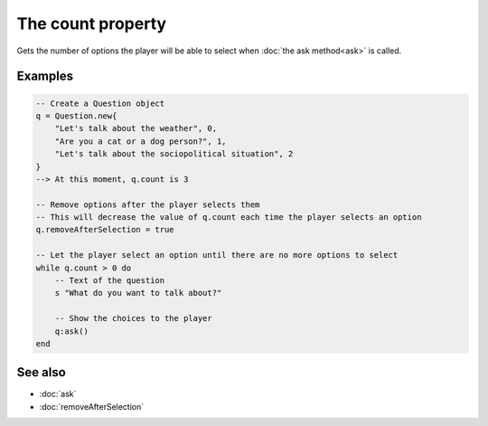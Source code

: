 The count property
=================================

Gets the number of options the player will be able to select when
:doc:`the ask method<ask>` is called.


Examples
^^^^^^^^

.. code-block:: lua

	-- Create a Question object
	q = Question.new{
	    "Let's talk about the weather", 0,
	    "Are you a cat or a dog person?", 1,
	    "Let's talk about the sociopolitical situation", 2
	}
	--> At this moment, q.count is 3

	-- Remove options after the player selects them
	-- This will decrease the value of q.count each time the player selects an option
	q.removeAfterSelection = true

	-- Let the player select an option until there are no more options to select
	while q.count > 0 do
	    -- Text of the question
	    s "What do you want to talk about?"

	    -- Show the choices to the player
	    q:ask()
	end


See also
^^^^^^^^

* :doc:`ask`
* :doc:`removeAfterSelection`